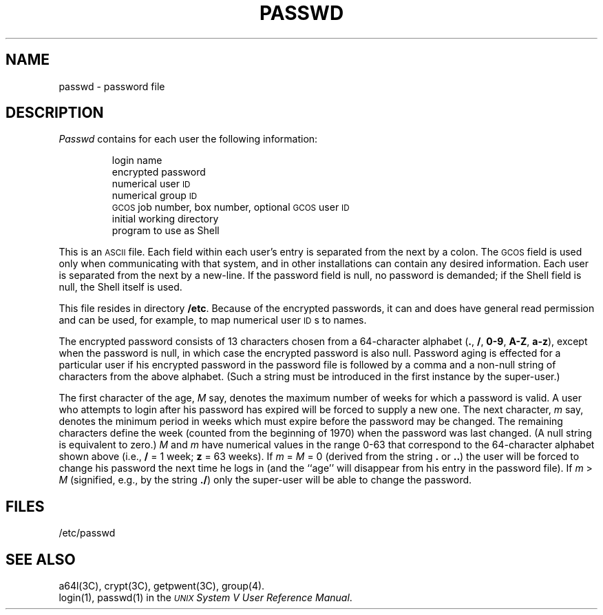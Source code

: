 .TH PASSWD 4
.SH NAME
passwd \- password file
.SH DESCRIPTION
.I Passwd\^
contains for each user the
following information:
.RS
.PP
login name
.br
encrypted password
.br
numerical user
.SM ID
.br
numerical group
.SM ID
.br
.SM GCOS
job number, box number, optional
.SM GCOS
user
.SM ID
.br
initial working directory
.br
program to use as Shell
.RE
.PP
This is an \s-1ASCII\s0 file.
Each field within each user's entry
is separated from the next by a colon.
The \s-1GCOS\s0 field is used only when communicating with that
system, and in other installations can contain
any desired information.
Each user is separated from the next by a new-line.
If the password field is null, no password is demanded;
if the Shell field is null, the Shell itself
is used.
.PP
This file resides in directory
.BR /etc .
Because of the encrypted
passwords, it can and does have general read
permission and can be used, for example,
to map numerical user \s-1ID\s0s to names.
.PP
The encrypted password consists of 13 characters chosen from a 64-character 
alphabet
.RB ( . ", " / ,
.BR 0\-9 ", " A\-Z ", " a\-z ),
except when the password is null,
in which case the encrypted
password is also null. 
Password aging is effected for a particular user
if his encrypted password in the password file is followed by a comma and a non-null string
of characters from the above alphabet.
(Such a string must be introduced in
the first instance by the super-user.)
.PP
The first character of the age,
.IR M " say,"
denotes the maximum number of weeks for which a password is valid.
A user who attempts to login after his password has expired will be
forced to supply a new one.
The next character,
.IR m " say,"
denotes the minimum period in weeks which
must expire before the password may be changed.
The remaining characters
define the week (counted from the beginning of 1970) when the password was
last changed.
(A null string is equivalent to zero.)
\fIM\fR and \fIm\fR have numerical values in the range 0\-63
that correspond to the 64-character alphabet shown above
(i.e.,
.B /
= 1 week;
.B z
= 63 weeks).
If
.IR "m " = " M " "= 0"
(derived from
the string
.B .
or
.BR .. )
the user will be forced to change his password the
next time he logs in (and the ``age'' will disappear from his entry in the password file).
If
.IR "m " > " M"
(signified, e.g., by the string
.BR ./ )
only the super-user
will be able to change the password.
.SH FILES
/etc/passwd
.SH "SEE ALSO"
a64l(3C), crypt(3C), getpwent(3C), group(4).
.br
login(1), passwd(1) in the
\f2\s-1UNIX\s+1 System V User Reference Manual\fR.
.\"	%W% of %G%
